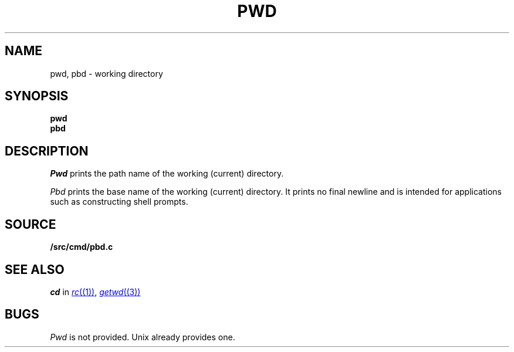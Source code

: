 .TH PWD 1
.SH NAME
pwd, pbd \- working directory
.SH SYNOPSIS
.B pwd
.br
.B pbd
.SH DESCRIPTION
.I Pwd
prints the path name of the working (current) directory.
.PP
.I Pbd
prints the base name of the working (current) directory.
It prints no final newline and is intended for applications
such as constructing shell prompts.
.SH SOURCE
.B \*9/src/cmd/pbd.c
.SH SEE ALSO
.I cd
in
.MR rc (1) ,
.MR getwd (3)
.SH BUGS
.I Pwd
is not provided.
Unix already provides one.
